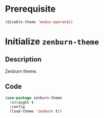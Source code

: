 * Prerequisite
#+begin_src emacs-lisp
  (disable-theme 'modus-operandi)
#+end_src
* Initialize =zenburn-theme=
** Description
Zenburn theme.
** Code
#+begin_src emacs-lisp
(use-package zenburn-theme
  :straight t
  :config
  (load-theme 'zenburn t))
#+end_src
